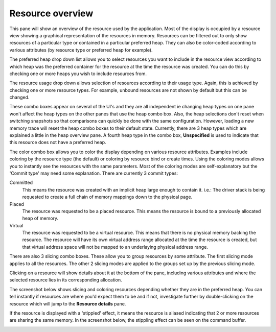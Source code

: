 Resource overview
-----------------

This pane will show an overview of the resource used by the application.
Most of the display is occupied by a resource view showing a graphical
representation of the resources in memory. Resources can be filtered out to only
show resources of a particular type or contained in a particular preferred heap.
They can also be color-coded according to various attributes (by resource type
or preferred heap for example).

.. image:: media/snapshot/resource_overview_1.png

The preferred heap drop down list allows you to select resources you want to
include in the resource view according to which heap was the preferred container
for the resource at the time the resource was created. You can do this by
checking one or more heaps you wish to include resources from.

The resource usage drop down allows selection of resources according to their
usage type. Again, this is achieved by checking one or more resource types. For
example, unbound resources are not shown by default but this can be changed.

These combo boxes appear on several of the UI's and they are all independent
ie changing heap types on one pane won't affect the heap types on the other
panes that use the heap combo box. Also, the heap selections don't reset when
switching snapshots so that comparisons can quickly be done with the same
configuration. However, loading a new memory trace will reset the heap combo
boxes to their default state. Currently, there are 3 heap types which are
explained a little in the heap overview pane. A fourth heap type in the combo box,
**Unspecified** is used to indicate that this resource does not have a preferred
heap.

The color combo box allows you to color the display depending on various resource
attributes. Examples include coloring by the resource type (the default) or
coloring by resource bind or create times. Using the coloring modes allows you to
instantly see the resources with the same parameters. Most of the coloring modes
are self-explanatory but the 'Commit type' may need some explanation. There are
currently 3 commit types:

Committed
    This means the resource was created with an implicit heap large enough to
    contain it. i.e.: The driver stack is being requested to create a full chain
    of memory mappings down to the physical page.

Placed
    The resource was requested to be a placed resource. This means the resource
    is bound to a previously allocated heap of memory.

Virtual
    The resource was requested to be a virtual resource. This means that there
    is no physical memory backing the resource. The resource will have its own
    virtual address range allocated at the time the resource is created, but
    that virtual address space will not be mapped to an underlaying physical
    address range.

There are also 3 slicing combo boxes. These allow you to group resources by some
attribute. The first slicing mode applies to all the resources. The other 2 slicing
modes are applied to the groups set up by the previous slicing mode.

Clicking on a resource will show details about it at the bottom of the pane,
including various attributes and where the selected resource lies in its
corresponding allocation.

The screenshot below shows slicing and coloring resources depending whether they
are in the preferred heap. You can tell instantly if resources are where you'd
expect them to be and if not, investigate further by double-clicking on the resource
which will jump to the **Resource details** pane.

.. image:: media/snapshot/resource_overview_2.png

If the resource is displayed with a 'stippled' effect, it means the resource is
aliased indicating that 2 or more resources are sharing the same memory. In the
screenshot below, the stippling effect can be seen on the command buffer.

.. image:: media/snapshot/resource_overview_3.png
